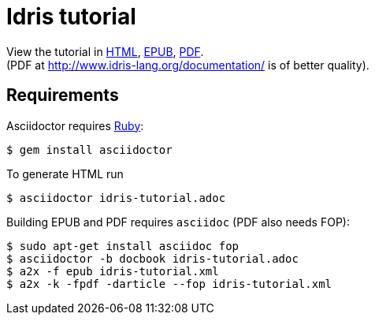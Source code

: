 = Idris tutorial

View the tutorial in
http://akamch.github.io/idris-tutorial/idris-tutorial.html[HTML],
http://akamch.github.io/idris-tutorial/idris-tutorial.epub[EPUB],
http://akamch.github.io/idris-tutorial/idris-tutorial.pdf[PDF]. +
(PDF at http://www.idris-lang.org/documentation/ is of better quality).

== Requirements

Asciidoctor requires https://github.com/asciidoctor/asciidoctor#requirements[Ruby]:

 $ gem install asciidoctor

To generate HTML run

 $ asciidoctor idris-tutorial.adoc

Building EPUB and PDF requires `asciidoc` (PDF also needs FOP):

 $ sudo apt-get install asciidoc fop
 $ asciidoctor -b docbook idris-tutorial.adoc
 $ a2x -f epub idris-tutorial.xml
 $ a2x -k -fpdf -darticle --fop idris-tutorial.xml

